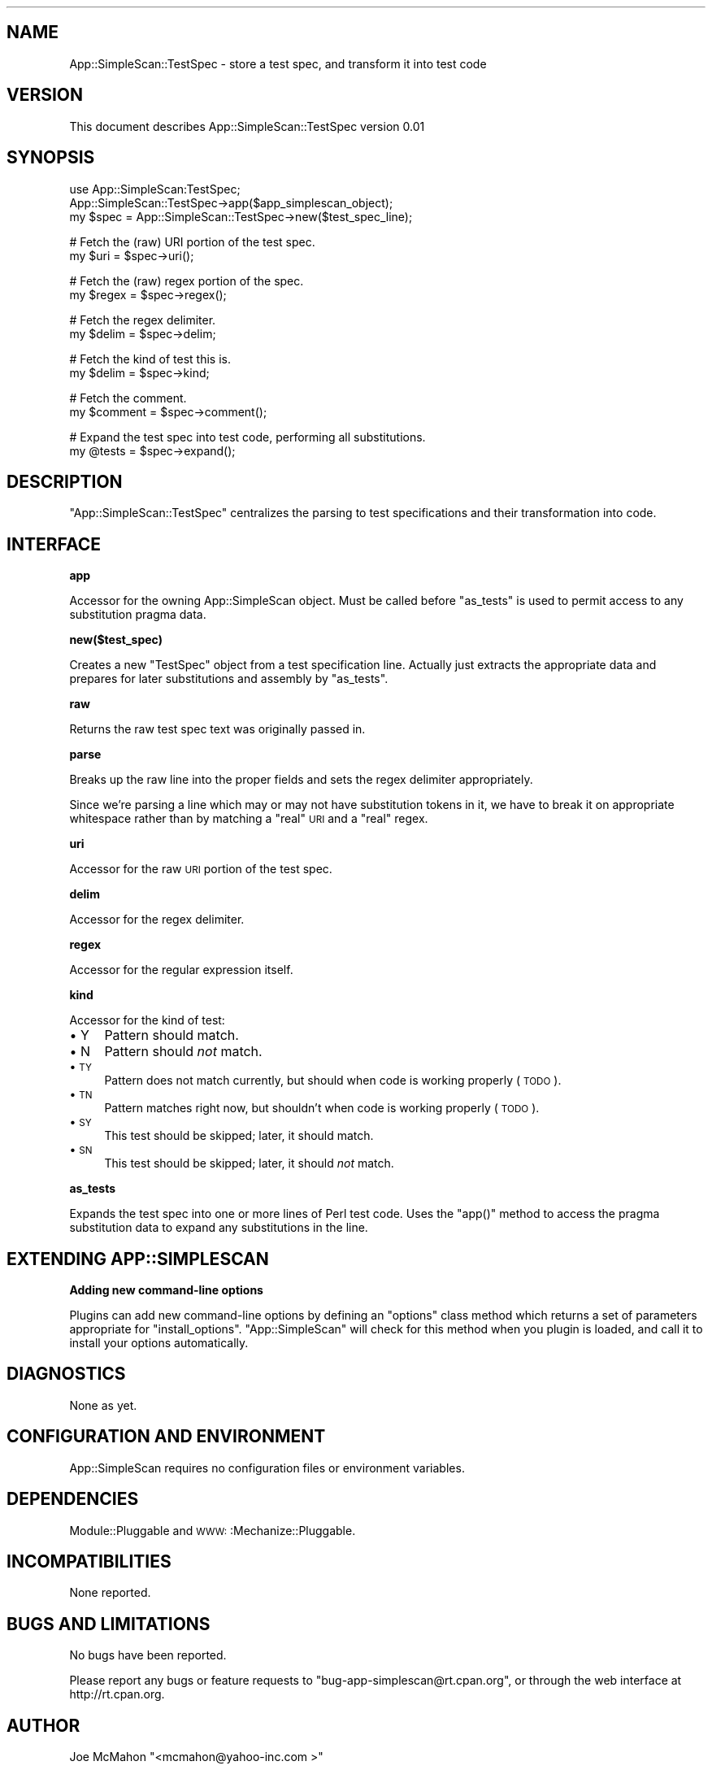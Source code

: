 .\" Automatically generated by Pod::Man version 1.15
.\" Wed Oct 12 12:28:14 2005
.\"
.\" Standard preamble:
.\" ======================================================================
.de Sh \" Subsection heading
.br
.if t .Sp
.ne 5
.PP
\fB\\$1\fR
.PP
..
.de Sp \" Vertical space (when we can't use .PP)
.if t .sp .5v
.if n .sp
..
.de Ip \" List item
.br
.ie \\n(.$>=3 .ne \\$3
.el .ne 3
.IP "\\$1" \\$2
..
.de Vb \" Begin verbatim text
.ft CW
.nf
.ne \\$1
..
.de Ve \" End verbatim text
.ft R

.fi
..
.\" Set up some character translations and predefined strings.  \*(-- will
.\" give an unbreakable dash, \*(PI will give pi, \*(L" will give a left
.\" double quote, and \*(R" will give a right double quote.  | will give a
.\" real vertical bar.  \*(C+ will give a nicer C++.  Capital omega is used
.\" to do unbreakable dashes and therefore won't be available.  \*(C` and
.\" \*(C' expand to `' in nroff, nothing in troff, for use with C<>
.tr \(*W-|\(bv\*(Tr
.ds C+ C\v'-.1v'\h'-1p'\s-2+\h'-1p'+\s0\v'.1v'\h'-1p'
.ie n \{\
.    ds -- \(*W-
.    ds PI pi
.    if (\n(.H=4u)&(1m=24u) .ds -- \(*W\h'-12u'\(*W\h'-12u'-\" diablo 10 pitch
.    if (\n(.H=4u)&(1m=20u) .ds -- \(*W\h'-12u'\(*W\h'-8u'-\"  diablo 12 pitch
.    ds L" ""
.    ds R" ""
.    ds C` ""
.    ds C' ""
'br\}
.el\{\
.    ds -- \|\(em\|
.    ds PI \(*p
.    ds L" ``
.    ds R" ''
'br\}
.\"
.\" If the F register is turned on, we'll generate index entries on stderr
.\" for titles (.TH), headers (.SH), subsections (.Sh), items (.Ip), and
.\" index entries marked with X<> in POD.  Of course, you'll have to process
.\" the output yourself in some meaningful fashion.
.if \nF \{\
.    de IX
.    tm Index:\\$1\t\\n%\t"\\$2"
..
.    nr % 0
.    rr F
.\}
.\"
.\" For nroff, turn off justification.  Always turn off hyphenation; it
.\" makes way too many mistakes in technical documents.
.hy 0
.if n .na
.\"
.\" Accent mark definitions (@(#)ms.acc 1.5 88/02/08 SMI; from UCB 4.2).
.\" Fear.  Run.  Save yourself.  No user-serviceable parts.
.bd B 3
.    \" fudge factors for nroff and troff
.if n \{\
.    ds #H 0
.    ds #V .8m
.    ds #F .3m
.    ds #[ \f1
.    ds #] \fP
.\}
.if t \{\
.    ds #H ((1u-(\\\\n(.fu%2u))*.13m)
.    ds #V .6m
.    ds #F 0
.    ds #[ \&
.    ds #] \&
.\}
.    \" simple accents for nroff and troff
.if n \{\
.    ds ' \&
.    ds ` \&
.    ds ^ \&
.    ds , \&
.    ds ~ ~
.    ds /
.\}
.if t \{\
.    ds ' \\k:\h'-(\\n(.wu*8/10-\*(#H)'\'\h"|\\n:u"
.    ds ` \\k:\h'-(\\n(.wu*8/10-\*(#H)'\`\h'|\\n:u'
.    ds ^ \\k:\h'-(\\n(.wu*10/11-\*(#H)'^\h'|\\n:u'
.    ds , \\k:\h'-(\\n(.wu*8/10)',\h'|\\n:u'
.    ds ~ \\k:\h'-(\\n(.wu-\*(#H-.1m)'~\h'|\\n:u'
.    ds / \\k:\h'-(\\n(.wu*8/10-\*(#H)'\z\(sl\h'|\\n:u'
.\}
.    \" troff and (daisy-wheel) nroff accents
.ds : \\k:\h'-(\\n(.wu*8/10-\*(#H+.1m+\*(#F)'\v'-\*(#V'\z.\h'.2m+\*(#F'.\h'|\\n:u'\v'\*(#V'
.ds 8 \h'\*(#H'\(*b\h'-\*(#H'
.ds o \\k:\h'-(\\n(.wu+\w'\(de'u-\*(#H)/2u'\v'-.3n'\*(#[\z\(de\v'.3n'\h'|\\n:u'\*(#]
.ds d- \h'\*(#H'\(pd\h'-\w'~'u'\v'-.25m'\f2\(hy\fP\v'.25m'\h'-\*(#H'
.ds D- D\\k:\h'-\w'D'u'\v'-.11m'\z\(hy\v'.11m'\h'|\\n:u'
.ds th \*(#[\v'.3m'\s+1I\s-1\v'-.3m'\h'-(\w'I'u*2/3)'\s-1o\s+1\*(#]
.ds Th \*(#[\s+2I\s-2\h'-\w'I'u*3/5'\v'-.3m'o\v'.3m'\*(#]
.ds ae a\h'-(\w'a'u*4/10)'e
.ds Ae A\h'-(\w'A'u*4/10)'E
.    \" corrections for vroff
.if v .ds ~ \\k:\h'-(\\n(.wu*9/10-\*(#H)'\s-2\u~\d\s+2\h'|\\n:u'
.if v .ds ^ \\k:\h'-(\\n(.wu*10/11-\*(#H)'\v'-.4m'^\v'.4m'\h'|\\n:u'
.    \" for low resolution devices (crt and lpr)
.if \n(.H>23 .if \n(.V>19 \
\{\
.    ds : e
.    ds 8 ss
.    ds o a
.    ds d- d\h'-1'\(ga
.    ds D- D\h'-1'\(hy
.    ds th \o'bp'
.    ds Th \o'LP'
.    ds ae ae
.    ds Ae AE
.\}
.rm #[ #] #H #V #F C
.\" ======================================================================
.\"
.IX Title "..::lib::App::SimpleScan::TestSpec 3"
.TH ..::lib::App::SimpleScan::TestSpec 3 "perl v5.6.1" "2005-10-06" "User Contributed Perl Documentation"
.UC
.SH "NAME"
App::SimpleScan::TestSpec \- store a test spec, and transform it into test code
.SH "VERSION"
.IX Header "VERSION"
This document describes App::SimpleScan::TestSpec version 0.01
.SH "SYNOPSIS"
.IX Header "SYNOPSIS"
.Vb 3
\&    use App::SimpleScan:TestSpec;
\&    App::SimpleScan::TestSpec->app($app_simplescan_object);
\&    my $spec = App::SimpleScan::TestSpec->new($test_spec_line);
.Ve
.Vb 2
\&    # Fetch the (raw) URI portion of the test spec.
\&    my $uri  = $spec->uri();
.Ve
.Vb 2
\&    # Fetch the (raw) regex portion of the spec.
\&    my $regex = $spec->regex();
.Ve
.Vb 2
\&    # Fetch the regex delimiter.
\&    my $delim = $spec->delim;
.Ve
.Vb 2
\&    # Fetch the kind of test this is.
\&    my $delim = $spec->kind;
.Ve
.Vb 2
\&    # Fetch the comment.
\&    my $comment = $spec->comment();
.Ve
.Vb 2
\&    # Expand the test spec into test code, performing all substitutions.
\&    my @tests = $spec->expand();
.Ve
.SH "DESCRIPTION"
.IX Header "DESCRIPTION"
\&\f(CW\*(C`App::SimpleScan::TestSpec\*(C'\fR centralizes the parsing to test specifications and 
their transformation into code.
.SH "INTERFACE"
.IX Header "INTERFACE"
.Sh "app"
.IX Subsection "app"
Accessor for the owning App::SimpleScan object. Must be called
before \f(CW\*(C`as_tests\*(C'\fR is used to permit access to any substitution
pragma data.
.Sh "new($test_spec)"
.IX Subsection "new($test_spec)"
Creates a new \f(CW\*(C`TestSpec\*(C'\fR object from a test specification line.
Actually just extracts the appropriate data and prepares for
later substitutions and assembly by \f(CW\*(C`as_tests\*(C'\fR.
.Sh "raw"
.IX Subsection "raw"
Returns the raw test spec text was originally passed in.
.Sh "parse"
.IX Subsection "parse"
Breaks up the raw line into the proper fields and 
sets the regex delimiter appropriately.
.PP
Since we're parsing a line which may or may not have 
substitution tokens in it, we have to break it on appropriate
whitespace rather than by matching a \*(L"real\*(R" \s-1URI\s0 and a \*(L"real\*(R" regex. 
.Sh "uri"
.IX Subsection "uri"
Accessor for the raw \s-1URI\s0 portion of the test spec.
.Sh "delim"
.IX Subsection "delim"
Accessor for the regex delimiter.
.Sh "regex"
.IX Subsection "regex"
Accessor for the regular expression itself.
.Sh "kind"
.IX Subsection "kind"
Accessor for the kind of test:
.Ip "\(bu Y" 4
.IX Item "Y"
Pattern should match.
.Ip "\(bu N" 4
.IX Item "N"
Pattern should \fInot\fR match.
.Ip "\(bu \s-1TY\s0" 4
.IX Item "TY"
Pattern does not match currently, but should when code is working properly (\s-1TODO\s0).
.Ip "\(bu \s-1TN\s0" 4
.IX Item "TN"
Pattern matches right now, but shouldn't when code is working properly (\s-1TODO\s0).
.Ip "\(bu \s-1SY\s0" 4
.IX Item "SY"
This test should be skipped; later, it should match.
.Ip "\(bu \s-1SN\s0" 4
.IX Item "SN"
This test should be skipped; later, it should \fInot\fR match.
.Sh "as_tests"
.IX Subsection "as_tests"
Expands the test spec into one or more lines of Perl test code.
Uses the \f(CW\*(C`app()\*(C'\fR method to access the pragma substitution data
to expand any substitutions in the line.
.SH "EXTENDING APP::SIMPLESCAN"
.IX Header "EXTENDING APP::SIMPLESCAN"
.Sh "Adding new command-line options"
.IX Subsection "Adding new command-line options"
Plugins can add new command-line options by defining an
\&\f(CW\*(C`options\*(C'\fR class method which returns a set of parameters
appropriate for \f(CW\*(C`install_options\*(C'\fR. \f(CW\*(C`App::SimpleScan\*(C'\fR will
check for this method when you plugin is loaded, and call 
it to install your options automatically.
.SH "DIAGNOSTICS"
.IX Header "DIAGNOSTICS"
None as yet.
.SH "CONFIGURATION AND ENVIRONMENT"
.IX Header "CONFIGURATION AND ENVIRONMENT"
App::SimpleScan requires no configuration files or environment variables.
.SH "DEPENDENCIES"
.IX Header "DEPENDENCIES"
Module::Pluggable and \s-1WWW:\s0:Mechanize::Pluggable.
.SH "INCOMPATIBILITIES"
.IX Header "INCOMPATIBILITIES"
None reported.
.SH "BUGS AND LIMITATIONS"
.IX Header "BUGS AND LIMITATIONS"
No bugs have been reported.
.PP
Please report any bugs or feature requests to
\&\f(CW\*(C`bug\-app\-simplescan@rt.cpan.org\*(C'\fR, or through the web interface at
http://rt.cpan.org.
.SH "AUTHOR"
.IX Header "AUTHOR"
Joe McMahon  \f(CW\*(C`<mcmahon@yahoo\-inc.com >\*(C'\fR
.SH "LICENCE AND COPYRIGHT"
.IX Header "LICENCE AND COPYRIGHT"
Copyright (c) 2005, Joe McMahon \f(CW\*(C`<mcmahon@yahoo\-inc.com >\*(C'\fR. All rights reserved.
.PP
This module is free software; you can redistribute it and/or
modify it under the same terms as Perl itself. See the perlartistic manpage.
.SH "DISCLAIMER OF WARRANTY"
.IX Header "DISCLAIMER OF WARRANTY"
\&\s-1BECAUSE\s0 \s-1THIS\s0 \s-1SOFTWARE\s0 \s-1IS\s0 \s-1LICENSED\s0 \s-1FREE\s0 \s-1OF\s0 \s-1CHARGE\s0, \s-1THERE\s0 \s-1IS\s0 \s-1NO\s0 \s-1WARRANTY\s0
\&\s-1FOR\s0 \s-1THE\s0 \s-1SOFTWARE\s0, \s-1TO\s0 \s-1THE\s0 \s-1EXTENT\s0 \s-1PERMITTED\s0 \s-1BY\s0 \s-1APPLICABLE\s0 \s-1LAW\s0. \s-1EXCEPT\s0 \s-1WHEN\s0
\&\s-1OTHERWISE\s0 \s-1STATED\s0 \s-1IN\s0 \s-1WRITING\s0 \s-1THE\s0 \s-1COPYRIGHT\s0 \s-1HOLDERS\s0 \s-1AND/OR\s0 \s-1OTHER\s0 \s-1PARTIES\s0
\&\s-1PROVIDE\s0 \s-1THE\s0 \s-1SOFTWARE\s0 \*(L"\s-1AS\s0 \s-1IS\s0\*(R" \s-1WITHOUT\s0 \s-1WARRANTY\s0 \s-1OF\s0 \s-1ANY\s0 \s-1KIND\s0, \s-1EITHER\s0
\&\s-1EXPRESSED\s0 \s-1OR\s0 \s-1IMPLIED\s0, \s-1INCLUDING\s0, \s-1BUT\s0 \s-1NOT\s0 \s-1LIMITED\s0 \s-1TO\s0, \s-1THE\s0 \s-1IMPLIED\s0
\&\s-1WARRANTIES\s0 \s-1OF\s0 \s-1MERCHANTABILITY\s0 \s-1AND\s0 \s-1FITNESS\s0 \s-1FOR\s0 A \s-1PARTICULAR\s0 \s-1PURPOSE\s0. \s-1THE\s0
\&\s-1ENTIRE\s0 \s-1RISK\s0 \s-1AS\s0 \s-1TO\s0 \s-1THE\s0 \s-1QUALITY\s0 \s-1AND\s0 \s-1PERFORMANCE\s0 \s-1OF\s0 \s-1THE\s0 \s-1SOFTWARE\s0 \s-1IS\s0 \s-1WITH\s0
\&\s-1YOU\s0. \s-1SHOULD\s0 \s-1THE\s0 \s-1SOFTWARE\s0 \s-1PROVE\s0 \s-1DEFECTIVE\s0, \s-1YOU\s0 \s-1ASSUME\s0 \s-1THE\s0 \s-1COST\s0 \s-1OF\s0 \s-1ALL\s0
\&\s-1NECESSARY\s0 \s-1SERVICING\s0, \s-1REPAIR\s0, \s-1OR\s0 \s-1CORRECTION\s0.
.PP
\&\s-1IN\s0 \s-1NO\s0 \s-1EVENT\s0 \s-1UNLESS\s0 \s-1REQUIRED\s0 \s-1BY\s0 \s-1APPLICABLE\s0 \s-1LAW\s0 \s-1OR\s0 \s-1AGREED\s0 \s-1TO\s0 \s-1IN\s0 \s-1WRITING\s0
\&\s-1WILL\s0 \s-1ANY\s0 \s-1COPYRIGHT\s0 \s-1HOLDER\s0, \s-1OR\s0 \s-1ANY\s0 \s-1OTHER\s0 \s-1PARTY\s0 \s-1WHO\s0 \s-1MAY\s0 \s-1MODIFY\s0 \s-1AND/OR\s0
\&\s-1REDISTRIBUTE\s0 \s-1THE\s0 \s-1SOFTWARE\s0 \s-1AS\s0 \s-1PERMITTED\s0 \s-1BY\s0 \s-1THE\s0 \s-1ABOVE\s0 \s-1LICENCE\s0, \s-1BE\s0
\&\s-1LIABLE\s0 \s-1TO\s0 \s-1YOU\s0 \s-1FOR\s0 \s-1DAMAGES\s0, \s-1INCLUDING\s0 \s-1ANY\s0 \s-1GENERAL\s0, \s-1SPECIAL\s0, \s-1INCIDENTAL\s0,
\&\s-1OR\s0 \s-1CONSEQUENTIAL\s0 \s-1DAMAGES\s0 \s-1ARISING\s0 \s-1OUT\s0 \s-1OF\s0 \s-1THE\s0 \s-1USE\s0 \s-1OR\s0 \s-1INABILITY\s0 \s-1TO\s0 \s-1USE\s0
\&\s-1THE\s0 \s-1SOFTWARE\s0 (\s-1INCLUDING\s0 \s-1BUT\s0 \s-1NOT\s0 \s-1LIMITED\s0 \s-1TO\s0 \s-1LOSS\s0 \s-1OF\s0 \s-1DATA\s0 \s-1OR\s0 \s-1DATA\s0 \s-1BEING\s0
\&\s-1RENDERED\s0 \s-1INACCURATE\s0 \s-1OR\s0 \s-1LOSSES\s0 \s-1SUSTAINED\s0 \s-1BY\s0 \s-1YOU\s0 \s-1OR\s0 \s-1THIRD\s0 \s-1PARTIES\s0 \s-1OR\s0 A
\&\s-1FAILURE\s0 \s-1OF\s0 \s-1THE\s0 \s-1SOFTWARE\s0 \s-1TO\s0 \s-1OPERATE\s0 \s-1WITH\s0 \s-1ANY\s0 \s-1OTHER\s0 \s-1SOFTWARE\s0), \s-1EVEN\s0 \s-1IF\s0
\&\s-1SUCH\s0 \s-1HOLDER\s0 \s-1OR\s0 \s-1OTHER\s0 \s-1PARTY\s0 \s-1HAS\s0 \s-1BEEN\s0 \s-1ADVISED\s0 \s-1OF\s0 \s-1THE\s0 \s-1POSSIBILITY\s0 \s-1OF\s0
\&\s-1SUCH\s0 \s-1DAMAGES\s0.
